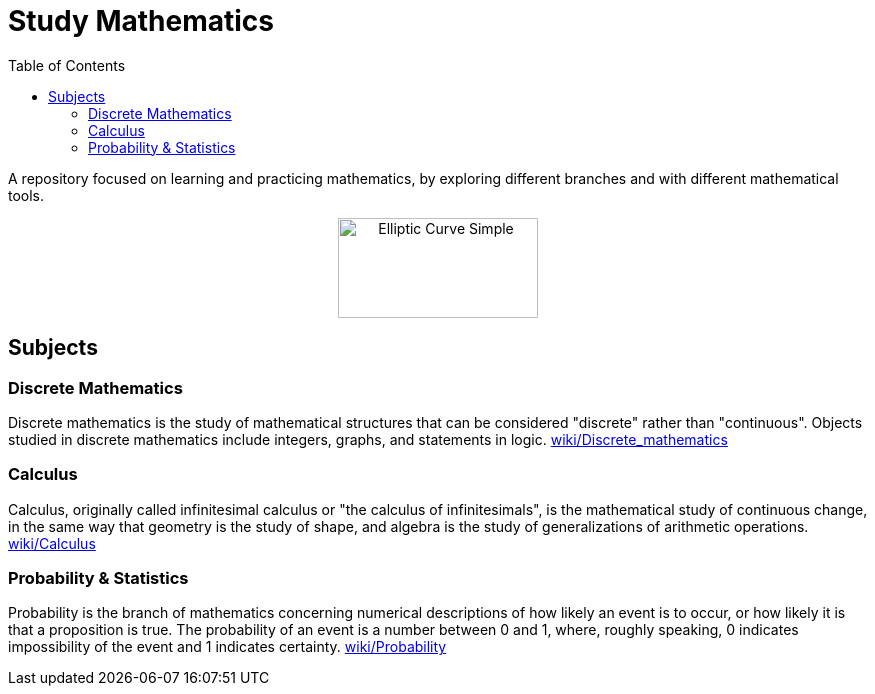 = Study Mathematics
:toc: 
:toclevels: 2

A repository focused on learning and practicing mathematics, by exploring different branches and with different mathematical tools.

++++
<p align='center'>
    <img src='./Elliptic_curve_simple.svg.png' alt='Elliptic Curve Simple' width="200" height="100" />
</p>
++++

== Subjects
=== Discrete Mathematics
Discrete mathematics is the study of mathematical structures that can be considered "discrete" rather than "continuous". Objects studied in discrete mathematics include integers, graphs, and statements in logic. https://en.wikipedia.org/wiki/Discrete_mathematics[wiki/Discrete_mathematics]

=== Calculus
Calculus, originally called infinitesimal calculus or "the calculus of infinitesimals", is the mathematical study of continuous change, in the same way that geometry is the study of shape, and algebra is the study of generalizations of arithmetic operations. https://en.wikipedia.org/wiki/Calculus[wiki/Calculus]

=== Probability & Statistics
Probability is the branch of mathematics concerning numerical descriptions of how likely an event is to occur, or how likely it is that a proposition is true. The probability of an event is a number between 0 and 1, where, roughly speaking, 0 indicates impossibility of the event and 1 indicates certainty. https://en.wikipedia.org/wiki/Probability[wiki/Probability]